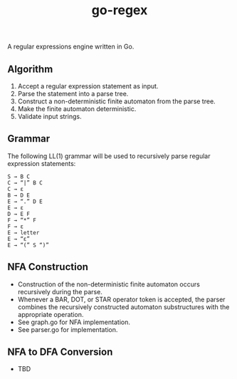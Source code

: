#+TITLE: go-regex

A regular expressions engine written in Go.

** Algorithm
1. Accept a regular expression statement as input.
2. Parse the statement into a parse tree.
3. Construct a non-deterministic finite automaton from the parse tree.
4. Make the finite automaton deterministic.
5. Validate input strings.

** Grammar
The following LL(1) grammar will be used to recursively parse regular expression statements:

#+BEGIN_SRC
S → B C
C → “|” B C
C → ε
B → D E
E → “.” D E
E → ε
D → E F
F → “*” F
F → ε
E → letter
E → “ε”
E → “(” S “)”
#+END_SRC

** NFA Construction
- Construction of the non-deterministic finite automaton occurs recursively during the parse.
- Whenever a BAR, DOT, or STAR operator token is accepted, the parser combines the recursively constructed automaton substructures with the appropriate operation.
- See graph.go for NFA implementation.
- See parser.go for implementation.

** NFA to DFA Conversion
- TBD
